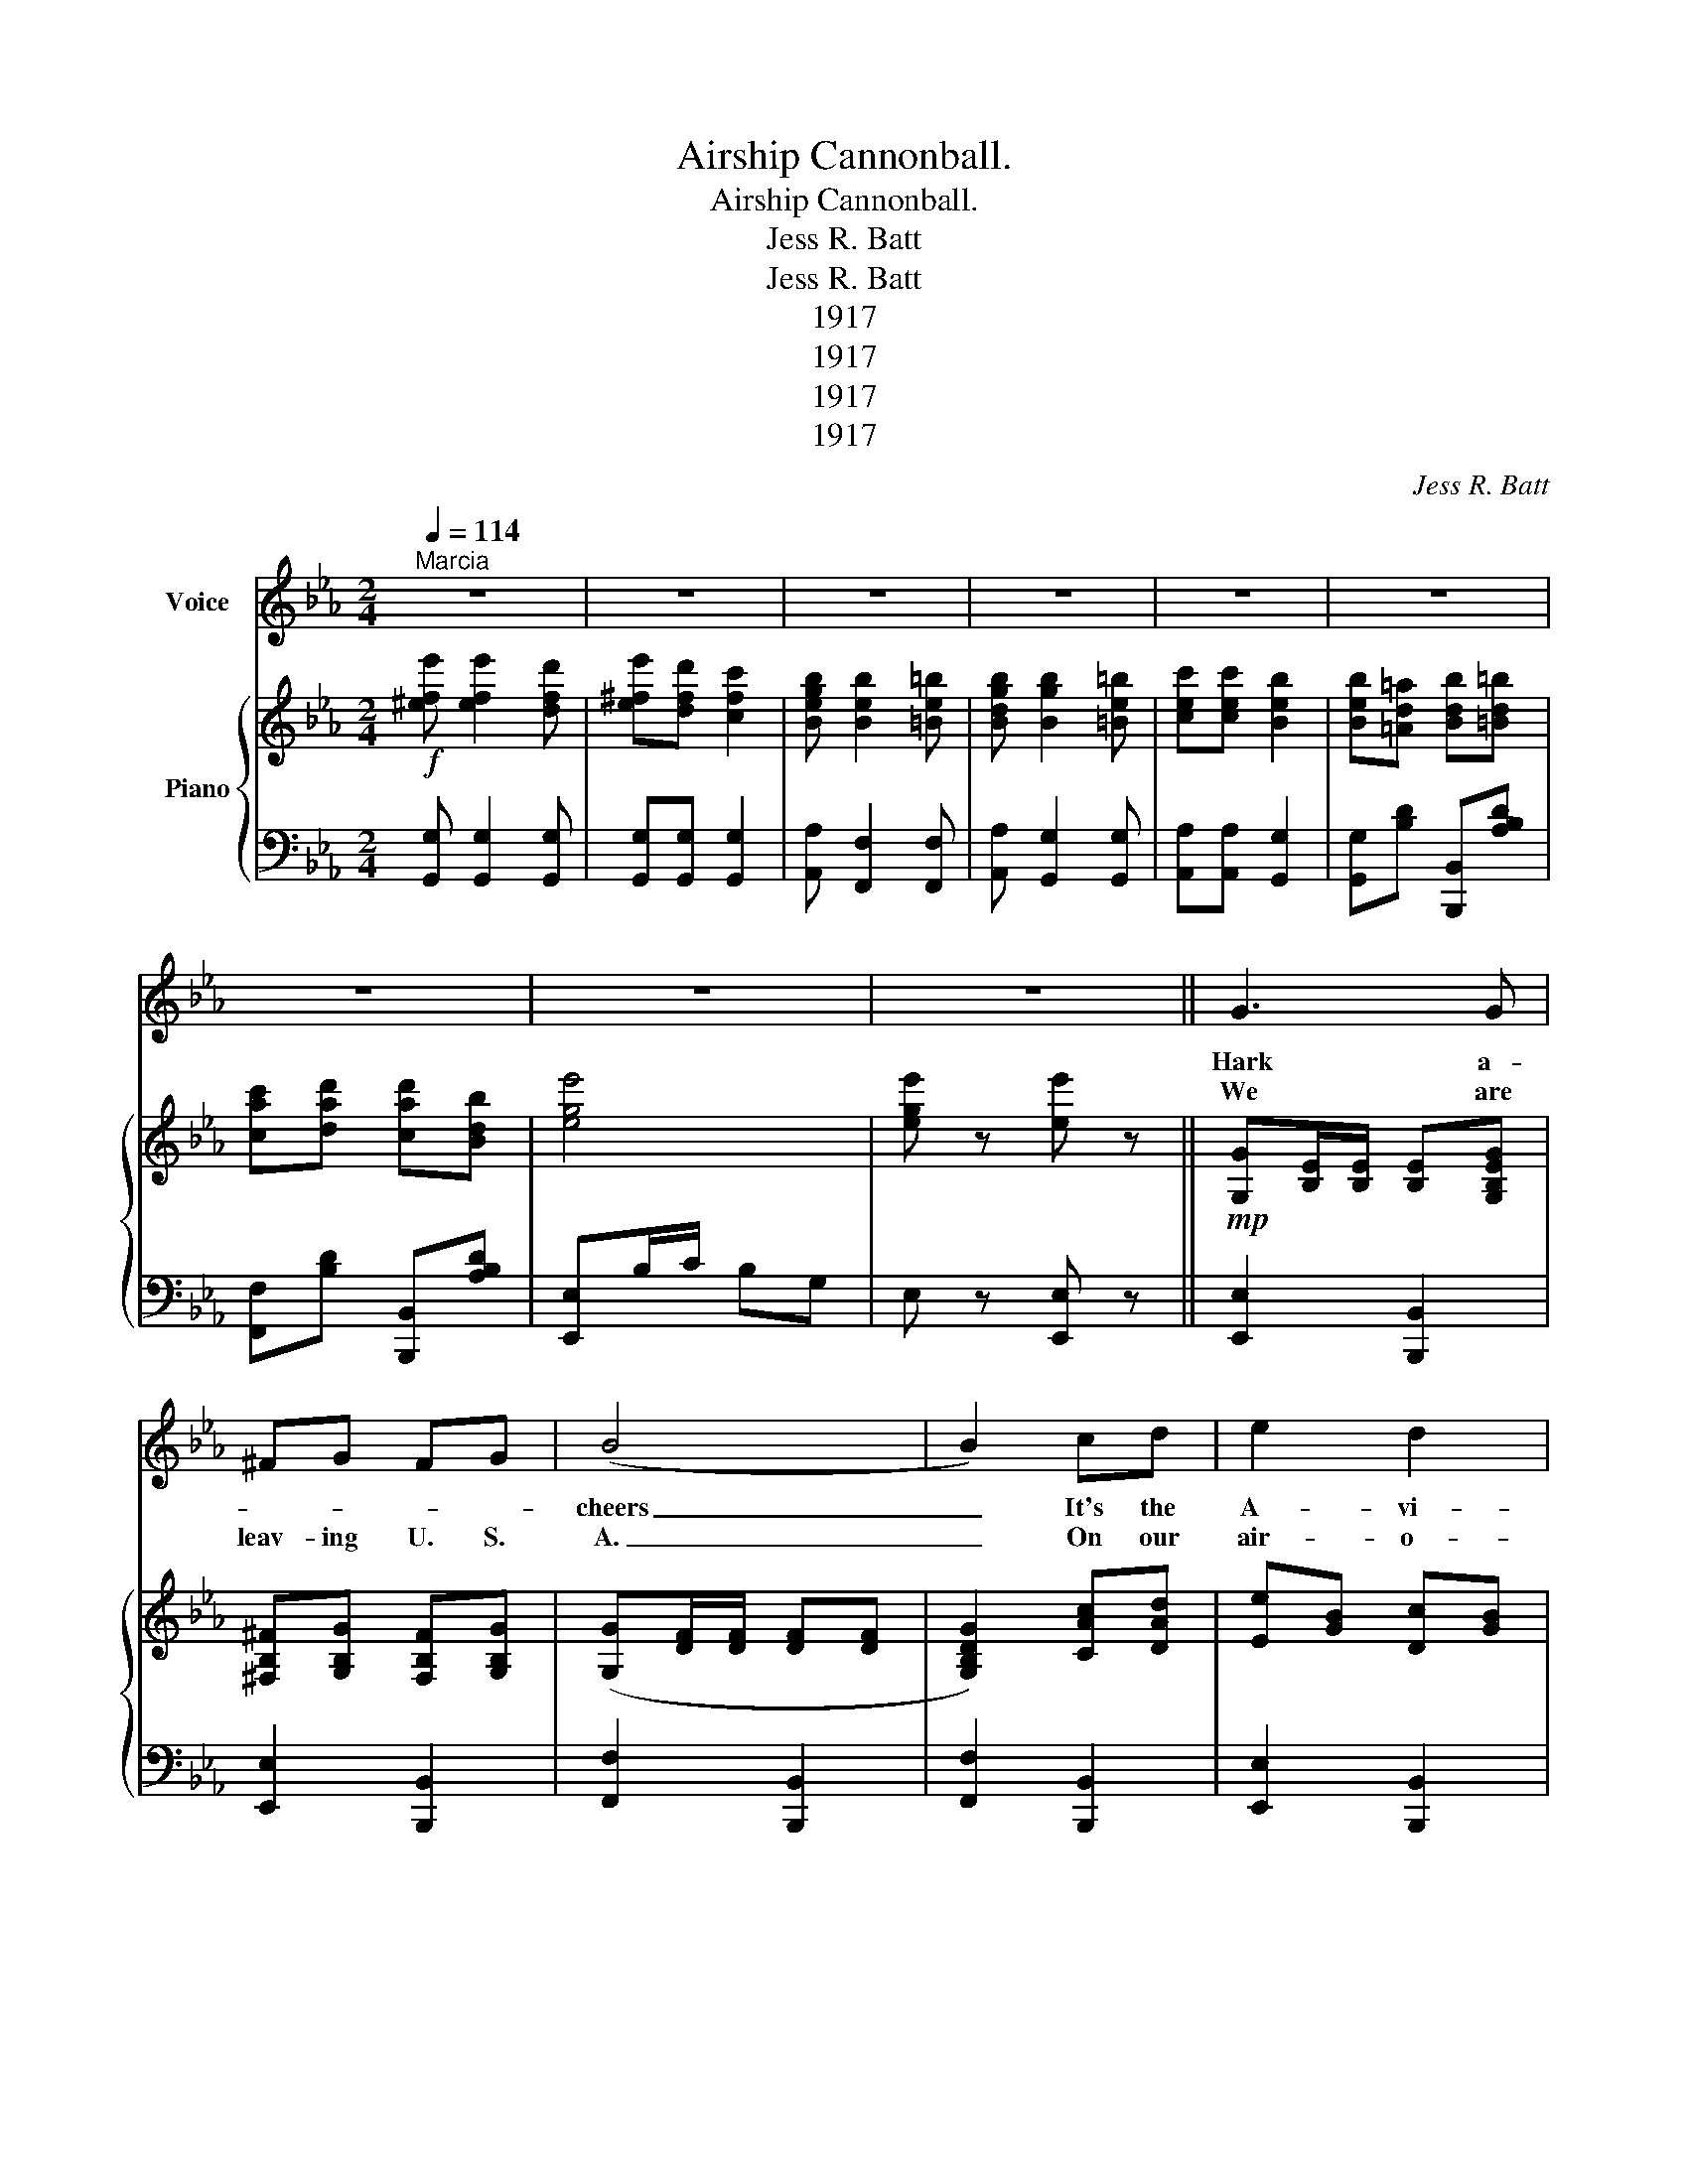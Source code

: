 X:1
T:Airship Cannonball.
T:Airship Cannonball.
T:Jess R. Batt
T:Jess R. Batt
T:1917
T:1917
T:1917
T:1917
C:Jess R. Batt
Z:Jess R. Batt
Z:1917
%%score 1 { 2 | 3 }
L:1/8
Q:1/4=114
M:2/4
K:Eb
V:1 treble nm="Voice"
V:2 treble nm="Piano"
V:3 bass 
V:1
"^Marcia" z4 | z4 | z4 | z4 | z4 | z4 | z4 | z4 | z4 || G3 G | ^FG FG | (B4 | B2) cd | e2 d2 | %14
w: |||||||||Hark a-||cheers|_ It's the|A- vi-|
w: ||||||||||||||
w: |||||||||We are|leav- ing U. S.|A.|_ On our|air- o-|
 c2 G2 | B3 =A | A3 A/A/ | GF =EF | c3 A/A/ | GF =EF | c3 c/d/ | ed cd | ed cd | (G4 | G2) z2 | %25
w: a- tion|Vo- lun-|teers For the|Old Red, White and|Blue They go|sail- ing staunch and|true, With the|Al- lies in their|fight for li- ber-|ty|_|
w: |||||||||||
w: planes at|break of|day Gener al|Persh ing and his|band A- *|wait in Jof- fre's|land A- *|midst the shot and|shell the can- nons|roar|_|
 G4 | ^FG FG | (B4 | B2) BB | e2 d2 | f2 e2 | (c4 | c2) z2 | e e2 d | e2 dd | B=A B=B | c G2 G | %37
w: Think|boys of Six- ty|One|_ Of what|our fore-|fath- ers|done|_|No use de-|lay- ing on|for- eign shores they're|wait- ing For|
w: ||||||||||||
w: Come|broth ers one and|all|_ Can't you|hear the|bu- gle|call|_|Long live old|glo- ry and|start in might- y|ear- ly So|
 F2 e2 | d2 c2 | (B4 | B2) z2 |: z"^Chorus." e dc | B4 | z e dc | B2 G=A | B2 c2 | d2 e2 | (A4 | %48
w: each and|eve- ry|one.|_|Come on a-|cross|Come on a-|cross Gener al|Persh ing's|call- ing|me|
w: |||||||||||
w: do not|let it|fall.|_||||||||
 A)A GF | G2 (F2 | F)G GD | F2 E2- | E2 GG | B2 BF | B2 cd | c_c (B2 | B4) | z e dc | B3 z | %59
w: _ With all your|Might boys|_ come join the|flight boys|_ V- I-|C- T- O-|R- Y for|Vic- to- ry|_|Come fol low|me|
w: |||||||||||
w: |||||||||||
 z e dc | B2 GA | B2 BB | B=A B=B | (c4 | c2) z2 | e e2 d | ee c2 | B B2 =B | cc BB | (B=A) (B=B) | %70
w: a- cross the|sea I will|lead with my|air- ship can non-|ball|_|O- ver to|dis tant lands|Wel comed with|out stretched hands the|U. S. * *|
w: |||||||||||
w: |||||||||||
 cd cB |1 (e4 | e2) z2 :|2 (e4 | e2) z2 |] %75
w: A vi a tion|corps.|_|corps.|_|
w: |||||
w: |||||
V:2
!f! [^efe'] [efe']2 [dfd'] | [e^fe'][dfd'] [cfc']2 | [Begb] [Beb]2 [=Be=b] | %3
 [Bdgb] [Bgb]2 [=Be=b] | [cec'][cec'] [Beb]2 | [Beb][=Ad=a] [Bdb][=Bd=b] | %6
 [cac'][dad'] [cad'][Bdb] | [ege']4 | [ege'] z [ee'] z ||!mp! [G,G][B,E]/[B,E]/ [B,E][G,B,EG] | %10
 [^F,B,^F][G,B,G] [F,B,F][G,B,G] | ([G,G][DF]/[DF]/ [DF][DF] | [G,B,DG]2) [CAc][DAd] | %13
 [Ee][GB] [Dc][GB] | [CA][EG] [G,G][B,^CE] | B[B,E]/[B,E]/ [B,E][B,E=A] | %16
 [_F,_F][DF] [DF][A,DFA]/[A,DFA]/ | [A,DG][A,DF] [A,=E][A,DF] | [Cc][FA]/[FA]/ [FA][DFA] | %19
 [A,DG][A,DF] [A,=E][A,DF] | [Cc][FA]/[FA]/ [FA][CAc]/[DAd]/ | [DAe][DAd] [CAc][DAd] | %22
 [EAe][DAd] [CAc][DAd] | [B,DEG][B,E]/[B,E]/ [B,E][B,E]/[B,E]/ | [B,DEG][B,F] [B,F][B,F] | %25
 [G,G][B,E]/[B,E]/ [B,E][B,E] | [=A,_D^F][A,EG] [A,EF][B,EG] | [G,G][DF]/[DF]/ [DF][DF] | %28
 [G,G][DF]/[DF]/ [B,DFB][B,DFB] | [Ee][GB] [Dc][GB] | [Ff][B_d] [Ee][GBd] | %31
 ([CEAc][EA]/[EA]/ [EA][EA] | [CEAc])[EA] [EA][EA] | [^Fce] [Fce]2 [=Fcd] | [^Fce]2 [Fc][Fc] | %35
 [GB][^F=A] [GB][FA] | [=Ec] [EG]2 [EG] | F2 [F=Ae]2 | [F=Ad]2 [EAc]2 | [B,DFB][DF] [DF][DF] | %40
 [B,DFB][DF] [DA][DA] |: z!p! [EGe]!f! [EGd][EGc] | [DFB]4 | z [Ee] [Ed][Ec] | [DB]2 [DG][DA] | %45
 [Dd][EG] [Cc][EG] | [Dd][GB] [Ee][GB] | ([A,A]D/E/ DD/E/ | [A,A])[A,A] [A,G][A,DF] | %49
 [G,G][B,D] [A,A][B,D] | [A,B,DF][B,DA] [=B,DG][B,D] | [F,F][CE] [G,G][B,D] | %52
 [G,G][B,D] [G,G][B,DGB] | [B,B][DF] [B,DA][F,B,F] | [B,B][DA] [CAc][DAd] | %55
 [CEc][_CF_c] ([B,EGB]2 | [B,EGB]4) | z [Ee] [Dd][CEc] | [Dd][DFA]/[DFA]/ [DFA][DFA] | %59
 z [EGe] [DGd][CEGc] | [B,B][EG] [G,EG][A,EA] | [B,B][EG] [B,EGB][B,EGB] | %62
 [B,_DB][=A,D=A] [B,DB][=B,=D=B] | [Cc][EA]/[EA]/ [EA][EA] | [CEAc][EA] [EA][EA] | %65
 [E^Fe] [EFe]2 [EFe] | [E^Fe][EFe] [EFe]2 | [EGB] [EGB]2 [DF=B] | [CEc][CEc] [B,EB][B,EB] | %69
 [B,DB][=A,D=A] [B,DB][=B,D=B] | [CAc][DAd] [CAc][DAB] |1 [EGe]B/B/ BB | B[FAd] [FAc][FAB] :|2 %73
 ([GBe]4 | [GBe]2) z2 |] %75
V:3
 [G,,G,] [G,,G,]2 [G,,G,] | [G,,G,][G,,G,] [G,,G,]2 | [A,,A,] [F,,F,]2 [F,,F,] | %3
 [A,,A,] [G,,G,]2 [G,,G,] | [A,,A,][A,,A,] [G,,G,]2 | [G,,G,][B,D] [B,,,B,,][A,B,D] | %6
 [F,,F,][B,D] [B,,,B,,][A,B,D] | [E,,E,]B,/C/ B,G, | E, z [E,,E,] z || [E,,E,]2 [B,,,B,,]2 | %10
 [E,,E,]2 [B,,,B,,]2 | [F,,F,]2 [B,,,B,,]2 | [F,,F,]2 [B,,,B,,]2 | [E,,E,]2 [B,,,B,,]2 | %14
 [E,,E,]2 [=E,,=E,]2 | [G,,G,]3 [_G,,_G,] | [F,,F,]2 [B,,,B,,]2 | [F,,F,]2 [B,,,B,,]2 | %18
 [F,,F,]2 [B,,,B,,]2 | [F,,F,]2 [B,,,B,,]2 | [F,,F,]2 [B,,,B,,]2 | [F,,F,]2 [B,,,B,,]2 | %22
 [F,,F,]2 [B,,,B,,]2 | [E,,E,]2 [D,,D,]2 | [E,,E,]2 [B,,,B,,]2 | [E,,E,]2 [B,,,B,,]2 | %26
 [E,,E,]2 [E,,E,]2 | [B,,,B,,]2 [A,,,A,,]2 | [B,,,B,,]2 [A,,,B,,]2 | [E,,E,]2 [B,,,B,,]2 | %30
 [E,,E,]2 [E,,E,]2 | [A,,A,]2 [G,,G,]2 | [F,,F,]2 [E,,E,]2 | [=A,,=A,]2 [A,,A,]2 | %34
 =A,,[E,=B,] A,,[E,B,] | B,,2 E,D, | C,[G,B,] C,[G,B,] | F,,[F,=A,C] F,,[F,A,C] | %38
 [F,,F,][G,,G,] [=A,,=A,][F,,F,] | [B,,B,]2 [A,,A,]2 | [G,,G,]2 [F,,F,]2 |: %41
 [E,,E,][G,B,] [B,,,B,,][G,B,] | [B,,B,][A,,A,] [G,,G,][F,,F,] | [E,,E,][G,B,] [B,,,B,,][G,B,] | %44
 [F,,F,][A,B,] B,,[A,B,] | [E,,E,]2 [B,,,B,,]2 | [E,,E,]2 [E,,E,]2 | [F,,F,]2 [B,,,B,,]2 | %48
 [F,,F,]2 [B,,,B,,]2 | [D,,D,]2 [B,,,B,,]2 | [D,,D,]2 [G,,,G,,]2 | [C,,C,]2 [G,,,G,,]2 | %52
 [C,,C,]2 [C,,C,]2 | [F,,F,]2 [B,,,B,,]2 | [F,,F,]2 [B,,,B,,]2 | [E,,E,]2 [B,,,B,,]2 | %56
 [F,,F,][D,,D,] [C,,C,][B,,,B,,] | [E,,E,]2 [B,,,B,,]2 | [F,,F,]2 [B,,,B,,]2 | %59
 [E,,E,]2 [B,,,B,,]2 | [E,,E,]2 [B,,,B,,]2 | [E,,E,]2 [B,,,B,,]2 | [E,,E,][E,G,] [E,,E,][E,G,] | %63
 [A,,A,]2 [G,,G,]2 | [F,,F,]2 [E,,E,]2 | [=A,,=A,]2 [A,,A,]2 | [=A,,=A,]2 [A,,A,]2 | %67
 [B,,B,] [B,,B,]2 [=G,,=G,] | [B,,A,][B,,A,] [G,,G,][G,,G,] | [F,,F,]2 [B,,,B,,]2 | %70
 [F,,F,][A,B,] B,,[A,B,] |1 [E,B,]B,/B,/ B,B, | B,B,, C,D, :|2 E,B,/C/ B,G, | E,2 E,, z |] %75

